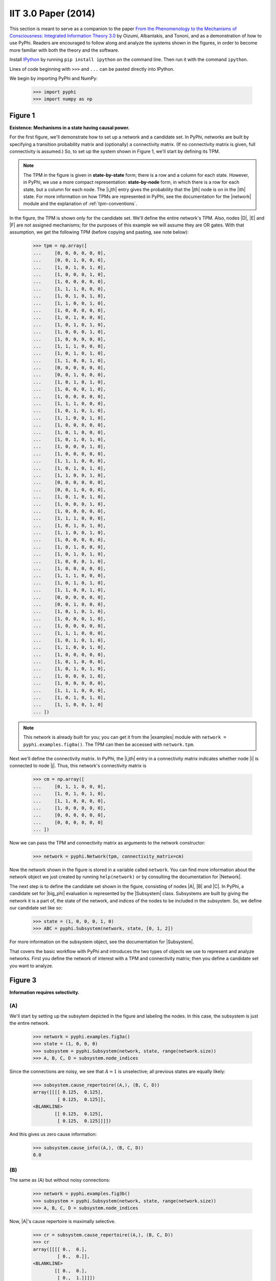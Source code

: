 IIT 3.0 Paper (2014)
====================

This section is meant to serve as a companion to the paper `From the
Phenomenology to the Mechanisms of Consciousness: Integrated Information Theory
3.0
<http://journals.plos.org/ploscompbiol/article?id=10.1371/journal.pcbi.1003588>`_
by Oizumi, Albantakis, and Tononi, and as a demonstration of how to use PyPhi.
Readers are encouraged to follow along and analyze the systems shown in the
figures, in order to become more familiar with both the theory and the
software.

Install `IPython <https://ipython.org/install.html>`_ by running ``pip install
ipython`` on the command line. Then run it with the command ``ipython``.

Lines of code beginning with ``>>>`` and ``...`` can be pasted directly into
IPython.

We begin by importing PyPhi and NumPy:

    >>> import pyphi
    >>> import numpy as np


Figure 1
~~~~~~~~

**Existence: Mechanisms in a state having causal power.**

For the first figure, we'll demonstrate how to set up a network and a candidate
set. In PyPhi, networks are built by specifying a transition probability matrix
and (optionally) a connectivity matrix. (If no connectivity matrix is given,
full connectivity is assumed.) So, to set up the system shown in Figure 1,
we'll start by defining its TPM.

.. note::
    The TPM in the figure is given in **state-by-state** form; there is a row
    and a column for each state. However, in PyPhi, we use a more compact
    representation: **state-by-node** form, in which there is a row for each
    state, but a column for each node. The |i,jth| entry gives the probability
    that the |jth| node is on in the |ith| state. For more information on how
    TPMs are represented in PyPhi, see the documentation for the |network|
    module and the explanation of :ref:`tpm-conventions`.

In the figure, the TPM is shown only for the candidate set. We'll define the
entire network's TPM. Also, nodes |D|, |E| and |F| are not assigned mechanisms;
for the purposes of this example we will assume they are OR gates. With that
assumption, we get the following TPM (before copying and pasting, see note
below):

    >>> tpm = np.array([
    ...     [0, 0, 0, 0, 0, 0],
    ...     [0, 0, 1, 0, 0, 0],
    ...     [1, 0, 1, 0, 1, 0],
    ...     [1, 0, 0, 0, 1, 0],
    ...     [1, 0, 0, 0, 0, 0],
    ...     [1, 1, 1, 0, 0, 0],
    ...     [1, 0, 1, 0, 1, 0],
    ...     [1, 1, 0, 0, 1, 0],
    ...     [1, 0, 0, 0, 0, 0],
    ...     [1, 0, 1, 0, 0, 0],
    ...     [1, 0, 1, 0, 1, 0],
    ...     [1, 0, 0, 0, 1, 0],
    ...     [1, 0, 0, 0, 0, 0],
    ...     [1, 1, 1, 0, 0, 0],
    ...     [1, 0, 1, 0, 1, 0],
    ...     [1, 1, 0, 0, 1, 0],
    ...     [0, 0, 0, 0, 0, 0],
    ...     [0, 0, 1, 0, 0, 0],
    ...     [1, 0, 1, 0, 1, 0],
    ...     [1, 0, 0, 0, 1, 0],
    ...     [1, 0, 0, 0, 0, 0],
    ...     [1, 1, 1, 0, 0, 0],
    ...     [1, 0, 1, 0, 1, 0],
    ...     [1, 1, 0, 0, 1, 0],
    ...     [1, 0, 0, 0, 0, 0],
    ...     [1, 0, 1, 0, 0, 0],
    ...     [1, 0, 1, 0, 1, 0],
    ...     [1, 0, 0, 0, 1, 0],
    ...     [1, 0, 0, 0, 0, 0],
    ...     [1, 1, 1, 0, 0, 0],
    ...     [1, 0, 1, 0, 1, 0],
    ...     [1, 1, 0, 0, 1, 0],
    ...     [0, 0, 0, 0, 0, 0],
    ...     [0, 0, 1, 0, 0, 0],
    ...     [1, 0, 1, 0, 1, 0],
    ...     [1, 0, 0, 0, 1, 0],
    ...     [1, 0, 0, 0, 0, 0],
    ...     [1, 1, 1, 0, 0, 0],
    ...     [1, 0, 1, 0, 1, 0],
    ...     [1, 1, 0, 0, 1, 0],
    ...     [1, 0, 0, 0, 0, 0],
    ...     [1, 0, 1, 0, 0, 0],
    ...     [1, 0, 1, 0, 1, 0],
    ...     [1, 0, 0, 0, 1, 0],
    ...     [1, 0, 0, 0, 0, 0],
    ...     [1, 1, 1, 0, 0, 0],
    ...     [1, 0, 1, 0, 1, 0],
    ...     [1, 1, 0, 0, 1, 0],
    ...     [0, 0, 0, 0, 0, 0],
    ...     [0, 0, 1, 0, 0, 0],
    ...     [1, 0, 1, 0, 1, 0],
    ...     [1, 0, 0, 0, 1, 0],
    ...     [1, 0, 0, 0, 0, 0],
    ...     [1, 1, 1, 0, 0, 0],
    ...     [1, 0, 1, 0, 1, 0],
    ...     [1, 1, 0, 0, 1, 0],
    ...     [1, 0, 0, 0, 0, 0],
    ...     [1, 0, 1, 0, 0, 0],
    ...     [1, 0, 1, 0, 1, 0],
    ...     [1, 0, 0, 0, 1, 0],
    ...     [1, 0, 0, 0, 0, 0],
    ...     [1, 1, 1, 0, 0, 0],
    ...     [1, 0, 1, 0, 1, 0],
    ...     [1, 1, 0, 0, 1, 0]
    ... ])

.. note::
    This network is already built for you; you can get it from the |examples|
    module with ``network = pyphi.examples.fig0a()``. The TPM can then be
    accessed with ``network.tpm``.

Next we'll define the connectivity matrix. In PyPhi, the |i,jth| entry in a
connectivity matrix indicates whether node |i| is connected to node |j|. Thus,
this network's connectivity matrix is

    >>> cm = np.array([
    ...     [0, 1, 1, 0, 0, 0],
    ...     [1, 0, 1, 0, 1, 0],
    ...     [1, 1, 0, 0, 0, 0],
    ...     [1, 0, 0, 0, 0, 0],
    ...     [0, 0, 0, 0, 0, 0],
    ...     [0, 0, 0, 0, 0, 0]
    ... ])

Now we can pass the TPM and connectivity matrix as arguments to the network
constructor:

    >>> network = pyphi.Network(tpm, connectivity_matrix=cm)

Now the network shown in the figure is stored in a variable called ``network``.
You can find more information about the network object we just created by
running ``help(network)`` or by consulting the documentation for |Network|.

The next step is to define the candidate set shown in the figure, consisting of
nodes |A|, |B| and |C|. In PyPhi, a candidate set for |big_phi| evaluation is
represented by the |Subsystem| class. Subsystems are built by giving the
network it is a part of, the state of the network, and indices of the nodes to
be included in the subsystem. So, we define our candidate set like so:

    >>> state = (1, 0, 0, 0, 1, 0)
    >>> ABC = pyphi.Subsystem(network, state, [0, 1, 2])

For more information on the subsystem object, see the documentation for
|Subsystem|.

That covers the basic workflow with PyPhi and introduces the two types of
objects we use to represent and analyze networks. First you define the network
of interest with a TPM and connectivity matrix; then you define a candidate set
you want to analyze.


Figure 3
~~~~~~~~

**Information requires selectivity.**

(A)
```

We'll start by setting up the subsytem depicted in the figure and labeling the
nodes. In this case, the subsystem is just the entire network.

    >>> network = pyphi.examples.fig3a()
    >>> state = (1, 0, 0, 0)
    >>> subsystem = pyphi.Subsystem(network, state, range(network.size))
    >>> A, B, C, D = subsystem.node_indices

Since the connections are noisy, we see that |A = 1| is unselective; all
previous states are equally likely:

    >>> subsystem.cause_repertoire((A,), (B, C, D))
    array([[[[ 0.125,  0.125],
             [ 0.125,  0.125]],
    <BLANKLINE>
            [[ 0.125,  0.125],
             [ 0.125,  0.125]]]])

And this gives us zero cause information:

    >>> subsystem.cause_info((A,), (B, C, D))
    0.0


(B)
```

The same as (A) but without noisy connections:

    >>> network = pyphi.examples.fig3b()
    >>> subsystem = pyphi.Subsystem(network, state, range(network.size))
    >>> A, B, C, D = subsystem.node_indices

Now, |A|'s cause repertoire is maximally selective.

    >>> cr = subsystem.cause_repertoire((A,), (B, C, D))
    >>> cr
    array([[[[ 0.,  0.],
             [ 0.,  0.]],
    <BLANKLINE>
            [[ 0.,  0.],
             [ 0.,  1.]]]])


Since the cause repertoire is over the purview |BCD|, the first dimension
(which corresponds to |A|'s states) is a singleton. We can squeeze out |A|'s
singleton dimension with

    >>> cr = cr.squeeze()

and now we can see that the probability of |B|, |C|, and |D| having been all on
is 1:

    >>> cr[(1, 1, 1)]
    1.0

Now the cause information specified by |A = 1| is |1.5|:

    >>> subsystem.cause_info((A,), (B, C, D))
    1.5


(C)
```

The same as (B) but with |A = 0|:

    >>> state = (0, 0, 0, 0)
    >>> subsystem = pyphi.Subsystem(network, state, range(network.size))
    >>> A, B, C, D = subsystem.node_indices

And here the cause repertoire is minimally selective, only ruling out the state
where |B|, |C|, and |D| were all on:

    >>> subsystem.cause_repertoire((A,), (B, C, D))
    array([[[[ 0.14285714,  0.14285714],
             [ 0.14285714,  0.14285714]],
    <BLANKLINE>
            [[ 0.14285714,  0.14285714],
             [ 0.14285714,  0.        ]]]])

And so we have less cause information:

    >>> subsystem.cause_info((A,), (B, C, D))
    0.214284


Figure 4
~~~~~~~~

**Information: “Differences that make a difference to a system from its own
intrinsic perspective.”**

First we'll get the network from the |examples| module, set up a subsystem, and
label the nodes, as usual:

    >>> network = pyphi.examples.fig4()
    >>> state = (1, 0, 0)
    >>> subsystem = pyphi.Subsystem(network, state, range(network.size))
    >>> A, B, C = subsystem.node_indices

Then we'll compute the cause and effect repertoires of mechanism |A| over
purview |ABC|:

    >>> subsystem.cause_repertoire((A,), (A, B, C))
    array([[[ 0.        ,  0.16666667],
            [ 0.16666667,  0.16666667]],
    <BLANKLINE>
           [[ 0.        ,  0.16666667],
            [ 0.16666667,  0.16666667]]])
    >>> subsystem.effect_repertoire((A,), (A, B, C))
    array([[[ 0.0625,  0.0625],
            [ 0.0625,  0.0625]],
    <BLANKLINE>
           [[ 0.1875,  0.1875],
            [ 0.1875,  0.1875]]])

And the unconstrained repertoires over the same (these functions don't take a
mechanism; they only take a purview):

    >>> subsystem.unconstrained_cause_repertoire((A, B, C))
    array([[[ 0.125,  0.125],
            [ 0.125,  0.125]],
    <BLANKLINE>
           [[ 0.125,  0.125],
            [ 0.125,  0.125]]])
    >>> subsystem.unconstrained_effect_repertoire((A, B, C))
    array([[[ 0.09375,  0.09375],
            [ 0.03125,  0.03125]],
    <BLANKLINE>
           [[ 0.28125,  0.28125],
            [ 0.09375,  0.09375]]])

The Earth Mover's distance between them gives the cause and effect information:

    >>> subsystem.cause_info((A,), (A, B, C))
    0.333332
    >>> subsystem.effect_info((A,), (A, B, C))
    0.25

And the minimum of those gives the cause-effect information:

    >>> subsystem.cause_effect_info((A,), (A, B, C))
    0.25


Figure 5
~~~~~~~~

**A mechanism generates information only if it has both selective causes and
selective effects within the system.**

(A)
```
    >>> network = pyphi.examples.fig5a()
    >>> state = (1, 1, 1)
    >>> subsystem = pyphi.Subsystem(network, state, range(network.size))
    >>> A, B, C = subsystem.node_indices

|A| has inputs, so its cause repertoire is selective and it has cause
information:

    >>> subsystem.cause_repertoire((A,), (A, B, C))
    array([[[ 0. ,  0. ],
            [ 0. ,  0.5]],
    <BLANKLINE>
           [[ 0. ,  0. ],
            [ 0. ,  0.5]]])
    >>> subsystem.cause_info((A,), (A, B, C))
    1.0

But because it has no outputs, its effect repertoire no different from the
unconstrained effect repertoire, so it has no effect information:

    >>> np.array_equal(subsystem.effect_repertoire((A,), (A, B, C)),
    ...                subsystem.unconstrained_effect_repertoire((A, B, C)))
    True
    >>> subsystem.effect_info((A,), (A, B, C))
    0.0

And thus its cause effect information is zero.

    >>> subsystem.cause_effect_info((A,), (A, B, C))
    0.0

(B)
```

    >>> network = pyphi.examples.fig5b()
    >>> state = (1, 0, 0)
    >>> subsystem = pyphi.Subsystem(network, state, range(network.size))
    >>> A, B, C = subsystem.node_indices

Symmetrically, |A| now has outputs, so its effect repertoire is selective and
it has effect information:

    >>> subsystem.effect_repertoire((A,), (A, B, C))
    array([[[ 0.,  0.],
            [ 0.,  0.]],
    <BLANKLINE>
           [[ 0.,  0.],
            [ 0.,  1.]]])
    >>> subsystem.effect_info((A,), (A, B, C))
    0.5

But because it now has no inputs, its cause repertoire is no different from the
unconstrained effect repertoire, so it has no cause information:

    >>> np.array_equal(subsystem.cause_repertoire((A,), (A, B, C)),
    ...                subsystem.unconstrained_cause_repertoire((A, B, C)))
    True
    >>> subsystem.cause_info((A,), (A, B, C))
    0.0

And its cause effect information is again zero.

    >>> subsystem.cause_effect_info((A,), (A, B, C))
    0.0

Figure 6
~~~~~~~~

**Integrated information: The information generated by the whole that is
irreducible to the information generated by its parts.**

    >>> network = pyphi.examples.fig6()
    >>> state = (1, 0, 0)
    >>> subsystem = pyphi.Subsystem(network, state, range(network.size))
    >>> ABC = subsystem.node_indices

Here we demonstrate the functions that find the minimum information partition a
mechanism over a purview:

    >>> mip_c = subsystem.cause_mip(ABC, ABC)
    >>> mip_e = subsystem.effect_mip(ABC, ABC)

These objects contain the :math:`\varphi^{\textrm{MIP}}_{\textrm{cause}}` and
:math:`\varphi^{\textrm{MIP}}_{\textrm{effect}}` values in their respective
``phi`` attributes, and the minimal partitions in their ``partition``
attributes:

    >>> mip_c.phi
    0.499999
    >>> mip_c.partition  # doctest: +NORMALIZE_WHITESPACE
     0     1,2
    ─── ✕ ─────
     ∅    0,1,2
    >>> mip_e.phi
    0.25
    >>> mip_e.partition  # doctest: +NORMALIZE_WHITESPACE
     ∅    0,1,2
    ─── ✕ ─────
     1     0,2

For more information on these objects, see the documentation for the |MechanismIrreducibilityAnalysis|
class, or use ``help(mip_c)``.

Note that the minimal partition found for the cause is

.. math::
    \frac{A^{c}}{\varnothing} \times \frac{BC^{c}}{ABC^{p}},

rather than the one shown in the figure. However, both partitions result in a
difference of |0.5| between the unpartitioned and partitioned cause
repertoires. So we see that in small networks like this, there can be multiple
choices of partition that yield the same, minimal
:math:`\varphi^{\textrm{MIP}}`. In these cases, which partition the software
chooses is left undefined.


Figure 7
~~~~~~~~

**A mechanism generates integrated information only if it has both integrated
causes and integrated effects.**

It is left as an exercise for the reader to use the subsystem methods
``cause_mip`` and ``effect_mip``, introduced in the previous section, to
demonstrate the points made in Figure 7.

To avoid building TPMs and connectivity matrices by hand, you can use the
graphical user interface for PyPhi available online at
http://integratedinformationtheory.org/calculate.html. You can build the
networks shown in the figure there, and then use the **Export** button to
obtain a `JSON <http://en.wikipedia.org/wiki/JSON>`_ file representing the
network. You can then import the file into Python like so:

.. code-block:: python

    network = pyphi.network.from_json('path/to/network.json')


Figure 8
~~~~~~~~

**The maximally integrated cause repertoire over the power set of purviews is
the “core cause” specified by a mechanism.**

    >>> network = pyphi.examples.fig8()
    >>> state = (1, 0, 0)
    >>> subsystem = pyphi.Subsystem(network, state, range(network.size))
    >>> A, B, C = subsystem.node_indices

In PyPhi, the “core cause” is called the *maximally-irreducible cause* (MIC).
To find the MIC of a mechanism over all purviews, use the |Subsystem.mic|
method:

    >>> mic = subsystem.mic((B, C))
    >>> mic.phi
    0.333334

Similarly, the |Subsystem.mie| method returns the “core effect” or *maximally-irreducible effect* (MIE). 

For a detailed description of the MIC and MIE objects returned by these
methods, see the documentation for |MIC| or use ``help(subsystem.mic)`` and
``help(subsystem.mie)``.


Figure 9
~~~~~~~~

**A mechanism that specifies a maximally irreducible cause-effect repertoire.**

This figure and the next few use the same network as in Figure 8, so we don't
need to reassign the ``network`` and ``subsystem`` variables.

Together, the MIC and MIE of a mechanism specify a *concept*. In PyPhi, this is
represented by the |Concept| object. Concepts are computed using the
|Subsystem.concept| method of a subsystem:

    >>> concept_A = subsystem.concept((A,))
    >>> concept_A.phi
    0.166667

As usual, please consult the documentation or use ``help(concept_A)`` for a
detailed description of the |Concept| object.


Figure 10
~~~~~~~~~

**Information: A conceptual structure C (constellation of concepts) is the set
of all concepts generated by a set of elements in a state.**

For functions of entire subsystems rather than mechanisms within them, we use
the |compute| module. In this figure, we see the constellation of concepts of
the powerset of |ABC|'s mechanisms. A constellation of concepts is
represented in PyPhi by a |CauseEffectStructure|. We can compute the
cause-effect structure of the subsystem like so:

    >>> ces = pyphi.compute.ces(subsystem)

And verify that the |small_phi| values match:

    >>> ces.labeled_mechanisms
    [['A'], ['B'], ['C'], ['A', 'B'], ['B', 'C'], ['A', 'B', 'C']]
    >>> ces.phis
    [0.166667, 0.166667, 0.25, 0.25, 0.333334, 0.499999]

The null concept (the small black cross shown in concept-space) is available as
an attribute of the subsystem:

    >>> subsystem.null_concept.phi
    0.0


Figure 11
~~~~~~~~~

**Assessing the conceptual information CI of a conceptual structure
(constellation of concepts).**

Conceptual information can be computed using the function named, as you might
expect, |compute.conceptual_information|:

    >>> pyphi.compute.conceptual_information(subsystem)
    2.1111089999999999


Figure 12
~~~~~~~~~

**Assessing the integrated conceptual information Φ of a constellation C.**

To calculate :math:`\Phi^{\textrm{MIP}}` for a candidate set, we use the
function |compute.sia|:

    >>> sia = pyphi.compute.sia(subsystem)

The returned value is a large object containing the :math:`\Phi^{\textrm{MIP}}`
value, the minimal cut, the cause-effect structure of the whole set and that of
the partitioned set :math:`C_{\rightarrow}^{\textrm{MIP}}`, the total
calculation time, the calculation time for just the unpartitioned cause-effect
structure, a reference to the subsystem that was analyzed, and a reference to
the subsystem with the minimal unidirectional cut applied. For details see the
documentation for |SystemIrreducibilityAnalysis| or use ``help(sia)``.

We can verify that the :math:`\Phi^{\textrm{MIP}}` value and minimal cut are as
shown in the figure:

    >>> sia.phi
    1.9166650000000001
    >>> sia.cut
    Cut [0, 1] ━━/ /━━➤ [2]

.. note::

    This ``Cut`` represents removing any connections from the nodes with
    indices ``0`` and ``1`` to the node with index ``2``.

Figure 13
~~~~~~~~~

**A set of elements generates integrated conceptual information Φ only if each
subset has both causes and effects in the rest of the set.**

It is left as an exercise for the reader to demonstrate that of the networks
shown, only **(B)** has |big_phi > 0|.


Figure 14
~~~~~~~~~

**A complex: A local maximum of integrated conceptual information Φ.**

    >>> network = pyphi.examples.fig14()
    >>> state = (1, 0, 0, 0, 1, 0)

To find the subsystem within a network that is the major complex, we use the
function of that name, which returns a |SystemIrreducibilityAnalysis| object:

    >>> major_complex = pyphi.compute.major_complex(network, state)

And we see that the nodes in the complex are indeed |A|, |B|, and |C|:

    >>> major_complex.subsystem.nodes
    (A, B, C)


Figure 15
~~~~~~~~~

**A quale: The maximally irreducible conceptual structure (MICS) generated by a
complex.**

You can use the visual interface at
http://integratedinformationtheory.org/calculate.html to view a conceptual
structure structure in a 3D projection of qualia space. The network in the
figure is already built for you; click the **Load Example** button and select
“IIT 3.0 Paper, Figure 1” (this network is the same as the candidate set in
Figure 1).


Figure 16
~~~~~~~~~

**A system can condense into a major complex and minor complexes that may or
may not interact with it.**

For this figure, we omit nodes |H|, |I|, |J|, |K| and |L|, since the TPM
of the full 12-node network is very large, and the point can be illustrated
without them.

    >>> network = pyphi.examples.fig16()
    >>> state = (1, 0, 0, 1, 1, 1, 0)

To find the maximal set of non-overlapping complexes that a network condenses
into, use |compute.condensed|:

    >>> condensed = pyphi.compute.condensed(network, state)

We find that there are two complexes: the major complex |ABC| with :math:`\Phi
\approx 1.92`, and a minor complex |FG| with :math:`\Phi \approx 0.069` (note
that there is typo in the figure: |FG|'s |big_phi| value should be |0.069|).
Furthermore, the program has been updated to only consider background
conditions of current states, not previous states; as a result the minor complex
|DE| shown in the paper no longer exists.

    >>> len(condensed)
    2
    >>> ABC, FG = condensed
    >>> (ABC.subsystem.nodes, ABC.phi)
    ((A, B, C), 1.9166650000000001)
    >>> (FG.subsystem.nodes, FG.phi)
    ((F, G), 0.069445)

There are several other functions available for working with complexes; see the
documentation for |compute.subsystems|, |compute.all_complexes|,
|compute.possible_complexes|, and |compute.complexes|.

.. |H| replace:: :math:`H`
.. |L| replace:: :math:`L`
.. |A = 1| replace:: :math:`A = 1`
.. |A = 0| replace:: :math:`A = 0`
.. |1.5| replace:: :math:`1.5`
.. |0.5| replace:: :math:`0.5`
.. |0.069| replace:: :math:`0.069`
